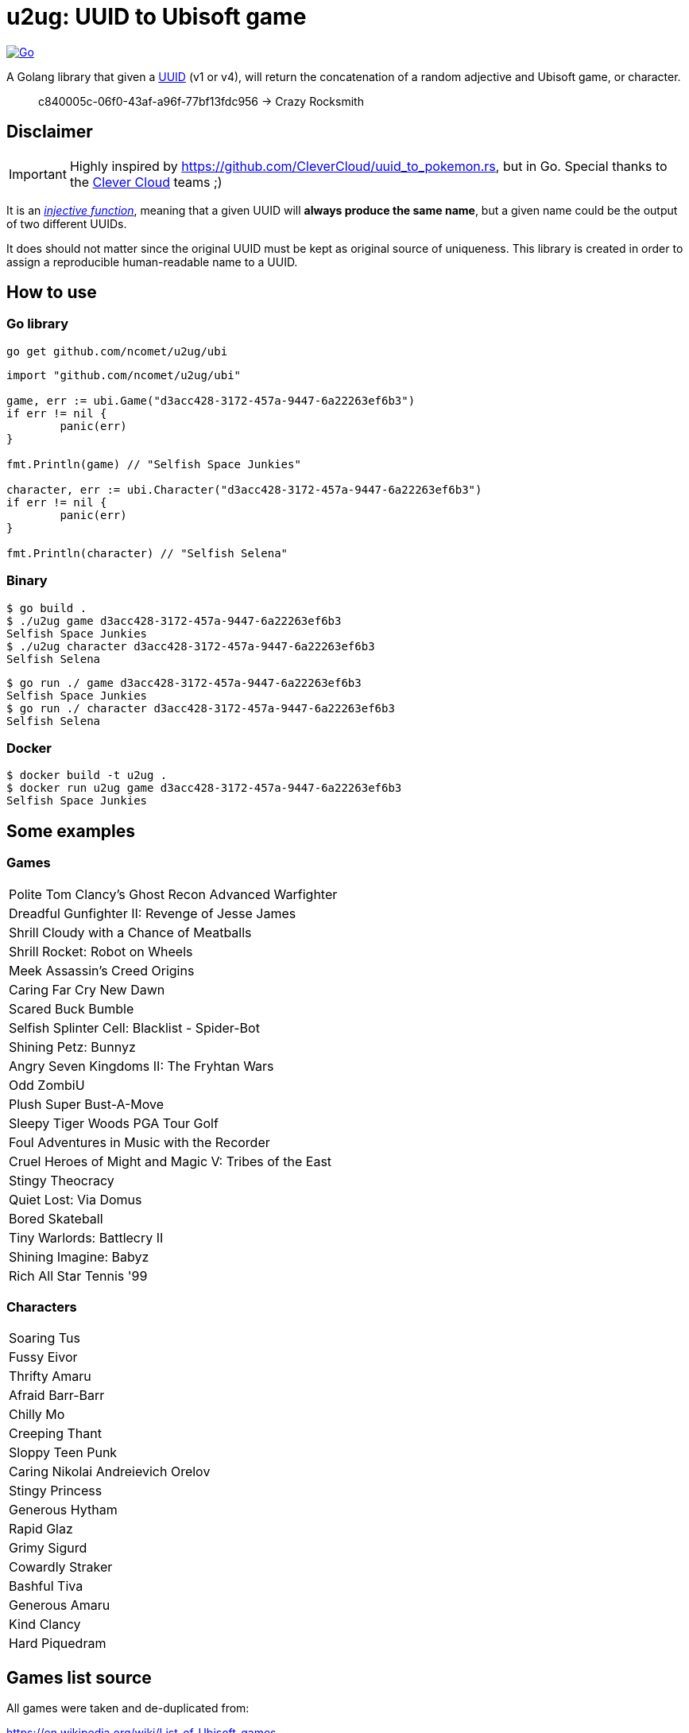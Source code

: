 = u2ug: UUID to Ubisoft game
ifdef::env-github[]
:tip-caption: :bulb:
:note-caption: :information_source:
:important-caption: :heavy_exclamation_mark:
:caution-caption: :fire:
:warning-caption: :warning:
endif::[]
ifndef::env-github[]
:icons: font
endif::[]

image:https://github.com/ncomet/u2ug/actions/workflows/go.yml/badge.svg[Go,link=https://github.com/ncomet/u2ug/actions/workflows/go.yml]

A Golang library that given a https://fr.wikipedia.org/wiki/Universally_unique_identifier[UUID] (v1 or v4), will return the concatenation of a random adjective and Ubisoft game, or character.

[quote]
c840005c-06f0-43af-a96f-77bf13fdc956 -> Crazy Rocksmith

== Disclaimer

IMPORTANT: Highly inspired by https://github.com/CleverCloud/uuid_to_pokemon.rs, but in Go. Special thanks to the https://www.clever-cloud.com/[Clever Cloud] teams ;)

It is an https://en.wikipedia.org/wiki/Injective_function[_injective function_], meaning that a given UUID will *always produce the same name*, but a given name could be the output of two different UUIDs.

It does should not matter since the original UUID must be kept as original source of uniqueness. This library is created in order to assign a reproducible human-readable name to a UUID.

== How to use

=== Go library

[source,bash]
----
go get github.com/ncomet/u2ug/ubi
----

[source,go]
----
import "github.com/ncomet/u2ug/ubi"

game, err := ubi.Game("d3acc428-3172-457a-9447-6a22263ef6b3")
if err != nil {
	panic(err)
}

fmt.Println(game) // "Selfish Space Junkies"

character, err := ubi.Character("d3acc428-3172-457a-9447-6a22263ef6b3")
if err != nil {
	panic(err)
}

fmt.Println(character) // "Selfish Selena"
----

=== Binary

[source,bash]
----
$ go build .
$ ./u2ug game d3acc428-3172-457a-9447-6a22263ef6b3
Selfish Space Junkies
$ ./u2ug character d3acc428-3172-457a-9447-6a22263ef6b3
Selfish Selena
----


[source,bash]
----
$ go run ./ game d3acc428-3172-457a-9447-6a22263ef6b3
Selfish Space Junkies
$ go run ./ character d3acc428-3172-457a-9447-6a22263ef6b3
Selfish Selena
----

=== Docker

[source,bash]
----
$ docker build -t u2ug .
$ docker run u2ug game d3acc428-3172-457a-9447-6a22263ef6b3
Selfish Space Junkies
----

== Some examples

=== Games
|===
|Polite Tom Clancy's Ghost Recon Advanced Warfighter
|Dreadful Gunfighter II: Revenge of Jesse James
|Shrill Cloudy with a Chance of Meatballs
|Shrill Rocket: Robot on Wheels
|Meek Assassin's Creed Origins
|Caring Far Cry New Dawn
|Scared Buck Bumble
|Selfish Splinter Cell: Blacklist - Spider-Bot
|Shining Petz: Bunnyz
|Angry Seven Kingdoms II: The Fryhtan Wars
|Odd ZombiU
|Plush Super Bust-A-Move
|Sleepy Tiger Woods PGA Tour Golf
|Foul Adventures in Music with the Recorder
|Cruel Heroes of Might and Magic V: Tribes of the East
|Stingy Theocracy
|Quiet Lost: Via Domus
|Bored Skateball
|Tiny Warlords: Battlecry II
|Shining Imagine: Babyz
|Rich All Star Tennis '99
|===

=== Characters

|===
|Soaring Tus
|Fussy Eivor
|Thrifty Amaru
|Afraid Barr-Barr
|Chilly Mo
|Creeping Thant
|Sloppy Teen Punk
|Caring Nikolai Andreievich Orelov
|Stingy Princess
|Generous Hytham
|Rapid Glaz
|Grimy Sigurd
|Cowardly Straker
|Bashful Tiva
|Generous Amaru
|Kind Clancy
|Hard Piquedram
|===
== Games list source

All games were taken and de-duplicated from:

https://en.wikipedia.org/wiki/List_of_Ubisoft_games

== Characters list source

Extracted from various dedicated game wiki fandom websites.